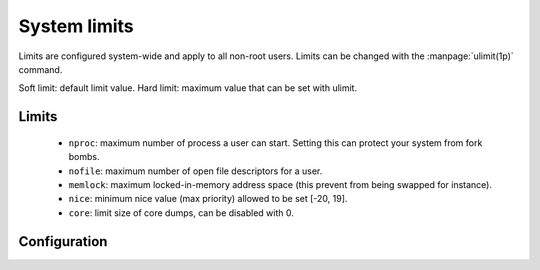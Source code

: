 System limits
=============

Limits are configured system-wide and apply to all non-root users.
Limits can be changed with the :manpage:`ulimit(1p)` command.

Soft limit: default limit value.
Hard limit: maximum value that can be set with ulimit.

Limits
------

 - ``nproc``: maximum number of process a user can start.
   Setting this can protect your system from fork bombs.
 - ``nofile``: maximum number of open file descriptors for a user.
 - ``memlock``: maximum locked-in-memory address space
   (this prevent from being swapped for instance).
 - ``nice``: minimum nice value (max priority) allowed to be set [-20, 19].
 - ``core``: limit size of core dumps, can be disabled with 0.

Configuration
-------------

.. code-block:: unixconfig
   :caption: /etc/security/limits.conf

   *		soft	nproc		2000
   *		hard	nproc		4000
   *		soft	nofile		4096
   *		hard	nofile		524288
   *		soft	memlock		128
   *		hard	memlock		256
   *		-	core		0
   @wheel	-	nice		-5
   @kernel	-	nice		-5
